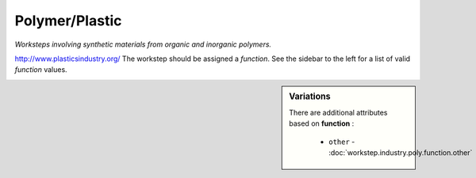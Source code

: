 Polymer/Plastic
===============

*Worksteps involving synthetic materials from organic and inorganic polymers.*

http://www.plasticsindustry.org/  The workstep should be assigned a `function`. See the sidebar to the left for a list of valid `function` values.

.. sidebar:: Variations
   
   There are additional attributes based on **function** :
   
     * ``other`` - :doc:`workstep.industry.poly.function.other`
   

